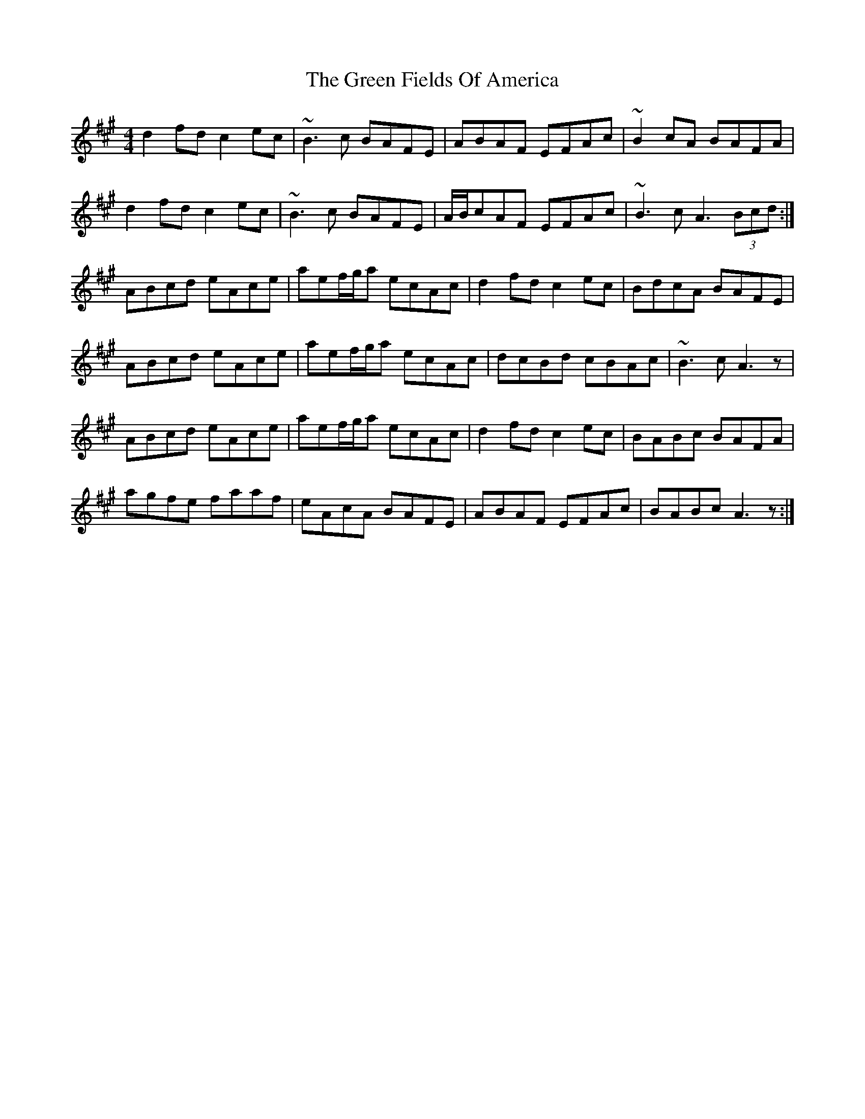 X: 16055
T: Green Fields Of America, The
R: reel
M: 4/4
K: Amajor
d2fd c2ec|~B3c BAFE|ABAF EFAc|~B2 cA BAFA|
d2fd c2ec|~B3c BAFE|A/B/cAF EFAc|~B3c A3 (3Bcd:|
ABcd eAce|aef/g/a ecAc|d2fd c2ec|BdcA BAFE|
ABcd eAce|aef/g/a ecAc|dcBd cBAc|~B3c A3 z|
ABcd eAce|aef/g/a ecAc|d2fd c2ec|BABc BAFA|
agfe faaf|eAcA BAFE|ABAF EFAc|BABc A3z:|

